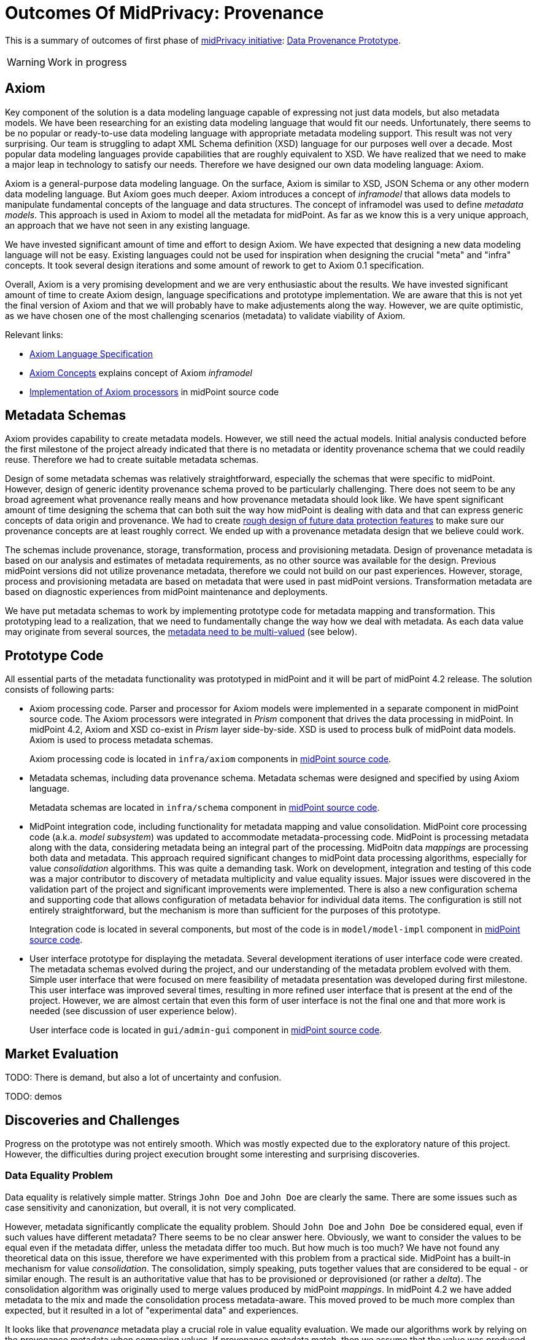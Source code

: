 = Outcomes Of MidPrivacy: Provenance
:page-toc: top

This is a summary of outcomes of first phase of link:../..[midPrivacy initiative]: link:..[Data Provenance Prototype].

WARNING: Work in progress

== Axiom

Key component of the solution is a data modeling language capable of expressing not just data models, but also metadata models.
We have been researching for an existing data modeling language that would fit our needs.
Unfortunately, there seems to be no popular or ready-to-use data modeling language with appropriate metadata modeling support.
This result was not very surprising.
Our team is struggling to adapt XML Schema definition (XSD) language for our purposes well over a decade.
Most popular data modeling languages provide capabilities that are roughly equivalent to XSD.
We have realized that we need to make a major leap in technology to satisfy our needs.
Therefore we have designed our own data modeling language: Axiom.

Axiom is a general-purpose data modeling language.
On the surface, Axiom is similar to XSD, JSON Schema or any other modern data modeling language.
But Axiom goes much deeper.
Axiom introduces a concept of _inframodel_ that allows data models to manipulate fundamental concepts of the language and data structures.
The concept of inframodel was used to define _metadata models_.
This approach is used in Axiom to model all the metadata for midPoint.
As far as we know this is a very unique approach, an approach that we have not seen in any existing language.

We have invested significant amount of time and effort to design Axiom.
We have expected that designing a new data modeling language will not be easy.
Existing languages could not be used for inspiration when designing the crucial "meta" and "infra" concepts.
It took several design iterations and some amount of rework to get to Axiom 0.1 specification.

Overall, Axiom is a very promising development and we are very enthusiastic about the results.
We have invested significant amount of time to create Axiom design, language specifications and prototype implementation.
We are aware that this is not yet the final version of Axiom and that we will probably have to make adjustements along the way.
However, we are quite optimistic, as we have chosen one of the most challenging scenarios (metadata) to validate viability of Axiom.

Relevant links:

* link:../axiom/spec/[Axiom Language Specification]
* link:../axiom/concepts/[Axiom Concepts] explains concept of Axiom _inframodel_
* https://github.com/Evolveum/midpoint/tree/feature/axiom/infra/axiom[Implementation of Axiom processors] in midPoint source code

== Metadata Schemas

Axiom provides capability to create metadata models.
However, we still need the actual models.
Initial analysis conducted before the first milestone of the project already indicated that there is no metadata or identity provenance schema that we could readily reuse.
Therefore we had to create suitable metadata schemas.

Design of some metadata schemas was relatively straightforward, especially the schemas that were specific to midPoint.
However, design of generic identity provenance schema proved to be particularly challenging.
There does not seem to be any broad agreement what provenance really means and how provenance metadata should look like.
We have spent significant amount of time designing the schema that can both suit the way how midPoint is dealing with data and that can express generic concepts of data origin and provenance.
We had to create link:../provenance-origin-basis/[rough design of future data protection features] to make sure our provenance concepts are at least roughly correct.
We ended up with a provenance metadata design that we believe could work.

The schemas include provenance, storage, transformation, process and provisioning metadata.
Design of provenance metadata is based on our analysis and estimates of metadata requirements, as no other source was available for the design.
Previous midPoint versions did not utilize provenance metadata, therefore we could not build on our past experiences.
However, storage, process and provisioning metadata are based on metadata that were used in past midPoint versions.
Transformation metadata are based on diagnostic experiences from midPoint maintenance and deployments.

We have put metadata schemas to work by implementing prototype code for metadata mapping and transformation.
This prototyping lead to a realization, that we need to fundamentally change the way how we deal with metadata.
As each data value may originate from several sources, the link:../metadata-multiplicity-problem/[metadata need to be multi-valued] (see below).

== Prototype Code

All essential parts of the metadata functionality was prototyped in midPoint and it will be part of midPoint 4.2 release.
The solution consists of following parts:

* Axiom processing code.
Parser and processor for Axiom models were implemented in a separate component in midPoint source code.
The Axiom processors were integrated in _Prism_ component that drives the data processing in midPoint.
In midPoint 4.2, Axiom and XSD co-exist in _Prism_ layer side-by-side.
XSD is used to process bulk of midPoint data models.
Axiom is used to process metadata schemas.
+
Axiom processing code is located in `infra/axiom` components in https://github.com/Evolveum/midpoint/tree/master/infra/axiom[midPoint source code].

* Metadata schemas, including data provenance schema.
Metadata schemas were designed and specified by using Axiom language.
+
Metadata schemas are located in `infra/schema` component in https://github.com/Evolveum/midpoint/blob/master/infra/schema/src/main/resources/xml/ns/public/common/common-metadata-3.axiom[midPoint source code].

* MidPoint integration code, including functionality for metadata mapping and value consolidation.
MidPoint core processing code (a.k.a. _model subsystem_) was updated to accommodate metadata-processing code.
MidPoint is processing metadata along with the data, considering metadata being an integral part of the processing.
MidPoitn data _mappings_ are processing both data and metadata.
This approach required significant changes to midPoint data processing algorithms, especially for value _consolidation_ algorithms.
This was quite a demanding task.
Work on development, integration and testing of this code was a major contributor to discovery of metadata multiplicity and value equality issues.
Major issues were discovered in the validation part of the project and significant improvements were implemented.
There is also a new configuration schema and supporting code that allows configuration of metadata behavior for individual data items.
The configuration is still not entirely straightforward, but the mechanism is more than sufficient for the purposes of this prototype.
+
Integration code is located in several components, but most of the code is in `model/model-impl` component in https://github.com/Evolveum/midpoint/tree/master/model/model-impl[midPoint source code].

* User interface prototype for displaying the metadata.
Several development iterations of user interface code were created.
The metadata schemas evolved during the project, and our understanding of the metadata problem evolved with them.
Simple user interface that were focused on mere feasibility of metadata presentation was developed during first milestone.
This user interface was improved several times, resulting in more refined user interface that is present at the end of the project.
However, we are almost certain that even this form of user interface is not the final one and that more work is needed (see discussion of user experience below).
+
User interface code is located in `gui/admin-gui` component in https://github.com/Evolveum/midpoint/tree/master/gui/admin-gui[midPoint source code].

== Market Evaluation

TODO: There is demand, but also a lot of uncertainty and confusion.

TODO: demos

== Discoveries and Challenges

Progress on the prototype was not entirely smooth.
Which was mostly expected due to the exploratory nature of this project.
However, the difficulties during project execution brought some interesting and surprising discoveries.

=== Data Equality Problem

Data equality is relatively simple matter.
Strings `John Doe` and `John Doe` are clearly the same.
There are some issues such as case sensitivity and canonization, but overall, it is not very complicated.

However, metadata significantly complicate the equality problem.
Should `John Doe` and `John Doe` be considered equal, even if such values have different metadata?
There seems to be no clear answer here.
Obviously, we want to consider the values to be equal even if the metadata differ, unless the metadata differ too much.
But how much is too much?
We have not found any theoretical data on this issue, therefore we have experimented with this problem from a practical side.
MidPoint has a built-in mechanism for value _consolidation_.
The consolidation, simply speaking, puts together values that are considered to be equal - or similar enough.
The result is an authoritative value that has to be provisioned or deprovisioned (or rather a _delta_).
The consolidation algorithm was originally used to merge values produced by midPoint _mappings_.
In midPoint 4.2 we have added metadata to the mix and made the consolidation process metadata-aware.
This moved proved to be much more complex than expected, but it resulted in a lot of "experimental data" and experiences.

It looks like that _provenance_ metadata play a crucial role in value equality evaluation.
We made our algorithms work by relying on the provenance metadata when comparing values.
If provenance metadata match, then we assume that the value was produced by the same source and it is considered to be equal.
If provenance metadata do not match, then we consider the values to be different.
Now, there is still an issue what provenance metadata _match_ means.
We have not required complete equality of the provenance metadata and we have ignored differences in some fields, such as timestamps.
This approach seems to work as a general rule.

However, this leads to an interesting situation: data values are equal, but metadata do not match.
We cannot simply eliminate one of the values, as they technically are not the same.
Yet we cannot keep the both as the data part is the same.
This problem lead to the discovery of metadata multiplicity and to the design of the concept of _yield_.

=== Metadata Multiplicity

One of the least expected discoveries was metadata multiplicity.
It looks like metadata are inherently multi-valued, as a single data value may come from several places.

See link:../metadata-multiplicity-problem/[Metadata Multiplicity Problem] for detailed explanation of the issue.

We have not suspected this issues at the beginning of the project.
There was nothing in the initial research that would suggest this kind of issues.
We have observed first signs of this issue approximately in the middle of the project, but at that time we have thought that the issues is limited to _provenance_ metadata.
It was only quite late in the project that we have realized that this multiplicity is an inherent property of all metadata.
We were already in the validation phase of the project.
However, we have decided that this is a significant discovery and that we have to adapt our data structures and algorithms, otherwise the validation phase would be much less meaningful.
We have invested our own funds to support this effort.
Improvements to prototype code worked well.
There are still some link:../future-work/[remaining issues] and inspiration for future work, but the prototype functions acceptably well.

Yet, the metadata multiplicity, the concept of _yields_ and its relation to data protection is perhaps the most surprising discoveries in this project.

=== Data Protection

It is perhaps an intuitive understanding that metadata, and especially _provenance_ metadata, are related to data protection.
However, the depth of this relationship that we have discovered during this project came as surprise nevertheless.

MidPrivacy initiative is a long-term initiative to implement data protection and privacy features in midPoint.
Also, in midPoint, we have a tradition to design data structures and mechanism in such a way that we are looking ahead to quite a long future.
Therefore we took the opportunity to validate our provenance metadata schema using a "thought experiment".
We tried to create a rough design for link:../provenance-origin-basis/[interaction of provenance metadata and data protection features].

_Basis for data processing_ is one of the fundamental concepts of data protection.
We have experimented with the concept of _basis_ in initial phase of midPrivacy initiative (phase 0).
The results were promising.
Unfortunately, we were not able to secure funding for further experiments.
Despite the limited resources, we were able to gain some insights how the concept of _basis_ can work in identity management and data protection systems.
Therefore, we have tried to explore how provenance metadata relate to the concept of _basis for data processing_.

Even though it may seem obvious in the hindsight, we have found that there is a very deep relation between data _provenance_ and the _basis for data processing_.
In fact, it almost looks like the _basis_ is part of data provenance information.

Most data protection principles mandate, that the data can be processed only if there is a valid _basis_ for the processing.
The data are acquired from the source for a particular reason, and that reason forms _basis_ form the processing.
The basis seems to be integral part of the provenance information, as the data cannot be processed for any other reasons and for any other purpose.
If there is a desire to process data for a different purpose, the data need to be _re-acquired_ -
even data values are the same and the data originate from the same source as the data that we already have.
For example, the re-acquisition may take form of securing additional consent from the user.
The re-acquisition "unlocks" the data to be used for additional purpose.

The situation may be even more complex.
When we have a _basis_ to process person's name, we can legally process the value `Jane Smith`.
And when Jane gets married, we can probably go on and update that value to `Jane Brown` and still do that legally.
The _basis_ applies to data _item_ (person's name), not to a particular _value_ of the item (`Jane Smith`).
This is relatively simple case.
We have focused on this case during the initial phase of midPrivacy initiative.
We have used concept of midPoint _assignment_ to represent the _basis for data processing_.

However, there is a different case.
There are multi-valued items that combine information from several sources.
_Affiliation_ is a good example of this case.
Each value if the _affiliation_ data item may originate from a different source.
Different _bases_ for processing may apply to every individual value.
Therefore we have to record the _basis_ in the value metadata.
An _assignment_ may still be needed to represent the _bases_ (e.g. scope of the consent, duration, etc.).
Assignment is likely to be needed to make sure that the value is properly maintained, e.g. in case that the organization is renamed.
However, the _affiliation_ item is likely to combine values referenced by several _assignments_.
It would not be feasible to distinguish the values without referencing the _basis_ in the value metadata (directly or indirectly).

Once again, this brings us back to the concept of _yield_.
There may be several _bases for data processing_ that apply to a single value.
We cannot "flatten" then, we have to manage each _basis_ individually as they may have independent lifecycle.
The obvious solution is to record the _basis_ in _yield_, and maintain separate _yield_ for each _basis_.
An elegant solution would be to reference the _basis_ in _provenance_ metadata, which would make management of overlapping _bases_ quite straightforward.

See link:../provenance-origin-basis/[Provenance, Origin and Basis] for a more detailed explanation of the concepts.

=== Relation To Data Portability

Data provenance has an obvious and significant overlap to data portability.
However, we have not dealt with data portability specifically.
Our exploration of data provenance was limited to the "scenery" as it was seen by midPoint.
We have considered the systems that are directly connected to midPoint, but we haven't explored any further.

We have prepared a proposal to NGI Data Portability and Services Incubator (DAPSI), with an intent to follow-up on our work with metadata.
Unfortunately, our proposal was not selected.
We hope that we will have better success in securing funding in the future, as our work suggests that there may be interesting opportunities for exploration in data portability area.

=== Metadata User Experience

TODO

=== Other Challenges And Inspiration For Future Work

TODO
link:../challenges/[Challenges]
link:../future-work/[Future Work]

== Side Effects

TODO: link:../identity-metadata-in-a-nutshell/[Metadata In A Nutshell] as an itroduction to metadata

link:../metadata-multiplicity-problem/[Metadata Multiplicity Problem]

== See Also

* link:../identity-metadata-in-a-nutshell/[Metadata In A Nutshell]
* link:../future-work/[Future Work]
* link:../metadata-multiplicity-problem/[Metadata Multiplicity Problem]
* link:../provenance-origin-basis/[Provenance, Origin and Basis]

